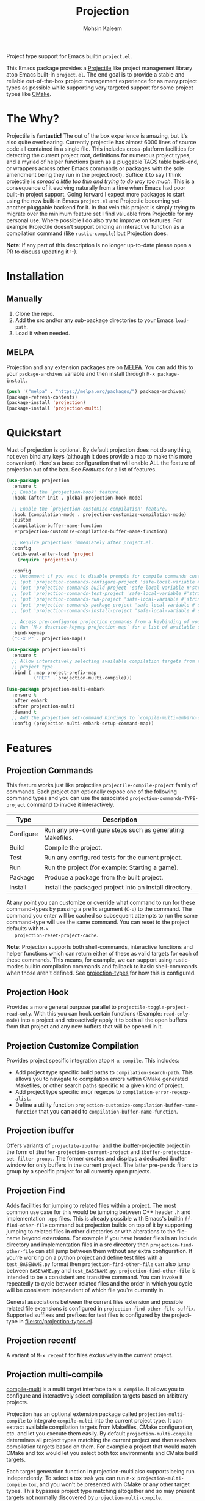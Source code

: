 #+TITLE: Projection
#+AUTHOR: Mohsin Kaleem
# LocalWords: pluggable ibuffer

#+html: <p align="right">
#+html: <a href="https://github.com/mohkale/projection" alt="lint" style="margin-right: 4px;"><img src="https://github.com/mohkale/projection/actions/workflows/lint.yml/badge.svg" /></a>
#+html: <a href="https://github.com/mohkale/projection" alt="test" style="margin-right: 4px;"><img src="https://github.com/mohkale/projection/actions/workflows/test.yml/badge.svg" /></a>
#+html: <a href="https://melpa.org/#/projection"><img alt="MELPA" src="https://melpa.org/packages/projection-badge.svg"/></a>
#+html: </p>

Project type support for Emacs builtin ~project.el~.

#+html: <img src="https://user-images.githubusercontent.com/23294780/268754300-152f0bcc-7423-4bf7-a52c-350cc52f69d3.gif" align="middle" />

This Emacs package provides a [[https://github.com/bbatsov/projectile][Projectile]] like project management library atop Emacs
built-in ~project.el~. The end goal is to provide a stable and reliable out-of-the-box
project management experience for as many project types as possible while supporting
very targeted support for some project types like [[https://cmake.org/][CMake]].

* The Why?
  Projectile is *fantastic!* The out of the box experience is amazing, but it's also
  quite overbearing. Currently projectile has almost 6000 lines of source code all
  contained in a single file. This includes cross-platform facilities for detecting
  the current project root, definitions for numerous project types, and a myriad of
  helper functions (such as a pluggable TAGS table back-end, or wrappers across other
  Emacs commands or packages with the sole amendment being they run in the project
  root). Suffice it to say I think projectile is /spread a little too thin and trying
  to do way too much/. This is a consequence of it evolving naturally from a time when
  Emacs had poor built-in project support. Going forward I expect more packages to
  start using the new built-in Emacs ~project.el~ and Projectile becoming yet-another
  pluggable backend for it. In that vein this project is simply trying to migrate
  over the minimum feature set I find valuable from Projectile for my personal use.
  Where possible I do also try to improve on features. For example Projectile doesn't
  support binding an interactive function as a compilation command (like
  ~rustic-compile~) but Projection does.

  *Note*: If any part of this description is no longer up-to-date please open a PR to
  discuss updating it :-).

* Installation
** Manually
   1. Clone the repo.
   2. Add the src and/or any sub-package directories to your Emacs ~load-path~.
   3. Load it when needed.

** MELPA
   Projection and any extension packages are on [[https://github.com/melpa/melpa][MELPA]]. You can add this to your
   ~package-archives~ variable and then install through ~M-x package-install~.

   #+begin_src emacs-lisp
     (push '("melpa" . "https://melpa.org/packages/") package-archives)
     (package-refresh-contents)
     (package-install 'projection)
     (package-install 'projection-multi)
   #+end_src

* Quickstart
  Must of projection is optional. By default projection does not do anything, not
  even bind any keys (although it does provide a map to make this more convenient).
  Here's a base configuration that will enable ALL the feature of projection out of
  the box. See [[*Features][Features]] for a list of features.

  #+begin_src emacs-lisp
    (use-package projection
      :ensure t
      ;; Enable the `projection-hook' feature.
      :hook (after-init . global-projection-hook-mode)

      ;; Enable the `projection-customize-compilation' feature.
      :hook (compilation-mode . projection-customize-compilation-mode)
      :custom
      (compilation-buffer-name-function
       #'projection-customize-compilation-buffer-name-function)

      ;; Require projections immediately after project.el.
      :config
      (with-eval-after-load 'project
        (require 'projection))

      :config
      ;; Uncomment if you want to disable prompts for compile commands customized in .dir-locals.el
      ;; (put 'projection-commands-configure-project 'safe-local-variable #'stringp)
      ;; (put 'projection-commands-build-project 'safe-local-variable #'stringp)
      ;; (put 'projection-commands-test-project 'safe-local-variable #'stringp)
      ;; (put 'projection-commands-run-project 'safe-local-variable #'stringp)
      ;; (put 'projection-commands-package-project 'safe-local-variable #'stringp)
      ;; (put 'projection-commands-install-project 'safe-local-variable #'stringp)

      ;; Access pre-configured projection commands from a keybinding of your choice.
      ;; Run `M-x describe-keymap projection-map` for a list of available commands.
      :bind-keymap
      ("C-x P" . projection-map))

    (use-package projection-multi
      :ensure t
      ;; Allow interactively selecting available compilation targets from the current
      ;; project type.
      :bind ( :map project-prefix-map
              ("RET" . projection-multi-compile)))

    (use-package projection-multi-embark
      :ensure t
      :after embark
      :after projection-multi
      :demand t
      ;; Add the projection set-command bindings to `compile-multi-embark-command-map'.
      :config (projection-multi-embark-setup-command-map))
  #+end_src

* Features
** Projection Commands
   This feature works just like projectiles ~projectile-compile-project~ family of
   commands. Each project can optionally expose one of the following command types
   and you can use the associated =projection-commands-TYPE-project= command to
   invoke it interactively.

   | Type      | Description                                               |
   |-----------+-----------------------------------------------------------|
   | Configure | Run any pre-configure steps such as generating Makefiles. |
   | Build     | Compile the project.                                      |
   | Test      | Run any configured tests for the current project.         |
   | Run       | Run the project (for example: Starting a game).           |
   | Package   | Produce a package from the built project.                 |
   | Install   | Install the packaged project into an install directory.   |

   At any point you can customize or override what command to run for these
   command-types by passing a prefix argument (=C-u=) to the command. The command you
   enter will be cached so subsequent attempts to run the same command-type will use
   the same command. You can reset to the project defaults with =M-x
   projection-reset-project-cache=.

   *Note*: Projection supports both shell-commands, interactive functions and helper
   functions which can return either of these as valid targets for each of these
   commands. This means, for example, we can support using rustic-modes builtin
   compilation commands and fallback to basic shell-commands when those aren't
   defined. See [[file:src/projection-types.el][projection-types]] for how this is configured.

** Projection Hook
   Provides a more general purpose parallel to ~projectile-toggle-project-read-only~.
   With this you can hook certain functions (Example: ~read-only-mode~) into a project
   and retroactively apply it to both all the open buffers from that project and any
   new buffers that will be opened in it.

** Projection Customize Compilation
   Provides project specific integration atop =M-x compile=. This includes:

   + Add project type specific build paths to =compilation-search-path=.
     This allows you to navigate to compilation errors within CMake generated Makefiles,
     or other search paths specific to a given kind of project.
   + Add project type specific error regexps to =compilation-error-regexp-alist=.
   + Define a utility function =projection-customize-compilation-buffer-name-function= that you can add to =compilation-buffer-name-function=.

** Projection ibuffer
   Offers variants of ~projectile-ibuffer~ and the [[https://github.com/purcell/ibuffer-projectile][ibuffer-projectile]] project in the
   form of =ibuffer-projection-current-project= and =ibuffer-projection-set-filter-groups=.
   The former creates and displays a dedicated ibuffer window for only buffers in the
   current project. The latter pre-pends filters to group by a specific project for
   all currently open projects.

** Projection Find
   Adds facilities for jumping to related files within a project. The most common use
   case for this would be jumping between C++ header ~.h~ and implementation ~.cpp~ files.
   This is already possible with Emacs's builtin =ff-find-other-file= command but
   projection builds on top of it by supporting jumping to related files in other
   directories or with alterations to the file-name beyond extensions. For example if
   you have header files in an include directory and implementation files in a src
   directory then =projection-find-other-file= can still jump between them without any
   extra configuration. If you're working on a python project and define test files
   with a ~test_BASENAME.py~ format then ~projection-find-other-file~ can also jump
   between ~BASENAME.py~ and ~test_BASENAME.py~. ~projection-find-other-file~ is intended to
   be a consistent and transitive command. You can invoke it repeatedly to cycle
   between related files and the order in which you cycle will be consistent
   independent of which file you're currently in.

   General associations between the current files extension and possible related file
   extensions is configured in =projection-find-other-file-suffix=. Supported suffixes
   and prefixes for test files is configured by the project-type in
   [[file:src/projection-types.el]].

** Projection recentf
   A variant of =M-x recentf= for files exclusively in the current project.

** Projection multi-compile
#+html: <p align="right">
#+html: <a href="https://melpa.org/#/projection-multi"><img alt="MELPA" src="https://melpa.org/packages/projection-multi-badge.svg"/></a>
#+html: </p>

#+html: <img src="https://user-images.githubusercontent.com/23294780/268754522-1f561a67-d32f-4c1c-9d07-a93d9c368190.png" alt="Demo" align="middle" title="Projection Multi Demo" class="img" />

   [[https://github.com/mohkale/compile-multi][compile-multi]] is a multi target interface to =M-x compile=. It allows you to
   configure and interactively select compilation targets based on arbitrary
   projects.

   Projection has an optional extension package called =projection-multi-compile= to
   integrate =compile-multi= into the current project type. It can extract available
   compilation targets from Makefiles, CMake configuration, etc. and let you execute
   them easily. By default =projection-multi-compile= determines all project types
   matching the current project and then resolves compilation targets based on them.
   For example a project that would match CMake and tox would let you select both tox
   environments and CMake build targets.

   Each target generation function in projection-multi also supports being run
   independently. To select a tox task you can run =M-x projection-multi-compile-tox=,
   and you won't be presented with CMake or any other target types. This bypasses
   project type matching altogether and so may present targets not normally
   discovered by =projection-multi-compile=.

   Currently automatic target generation functions are available for the following
   project types:

   - projection (This simply presents available [[*Projection Commands][commands]] for the matching project types)
   - CMake (& CTest)
   - Make
   - Poetry Poe
   - Tox


** Projection multi-embark
#+html: <p align="right">
#+html: <a href="https://melpa.org/#/projection-multi-embark"><img alt="MELPA" src="https://melpa.org/packages/projection-multi-embark-badge.svg"/></a>
#+html: </p>

  Add embark integration to multi-compile using the [[https://github.com/mohkale/compile-multi#compile-multi-embark][multi-compile-embark]] extension
  feature. This allows you to immediately set one of the candidates show in a
  compile-multi session as the projects build, configure, etc. command type. Use this
  to interactively and incrementally update build targets.

** Projection dape
#+html: <p align="right">
#+html: <a href="https://melpa.org/#/projection-dape"><img alt="MELPA" src="https://melpa.org/packages/projection-dape.svg"/></a>
#+html: </p>

  Adds support for interactively selecting debuggable artifacts of a project and
  starting a debugger instance with [[https://github.com/svaante/dape][dape]].

** Specialised Project Support
   Currently projection has very extensive support for certain project types. This
   tries to bind Emacs a little stronger into the framework and bring more IDE like
   support for extending the project builds. This section documents some of the extra
   support available.

*** CMake
    For CMake projects projection supports the following extensions:

    - =projection-cmake-set-preset= - Interactively sets a preset for a given
      build-type in the current project. By default if a project has any supported
      presets for a build-type projection will automatically prompt you for which to
      use and then cache it for subsequent invocations. See =projection-cmake-preset=
      to set an alternative preset behaviour for your use case.
    - =projection-cmake-set-build-type= - Alter the value of the =CMAKE_BUILD_TYPE=
      option passed through to CMake while configuring.
    - Target resolution through the [[https://cmake.org/cmake/help/v3.15/manual/cmake-file-api.7.html][CMake file API]]. This requires a deterministic
      build directory and when unset will be disabled.

* Configuration
** Permanently Configuring Project Types
   Project types are eioio objects. Every project type currently supported by
   projection has a =defvar= to allow you to modify it. For example you can override
   the default compilation command run for a given project by overriding the build
   attribute:

   #+begin_src emacs-lisp
     ;; Change the test command for dotnet projects.
     (oset projection-project-type-dotnet test "dotnet lint")
     ;; Unset the build command for dotnet projects.
     (oset projection-project-type-dotnet build nil)
   #+end_src

   To remove a project type from the configuration list altogether you can delete it
   from =projection-project-types=.

   #+begin_src emacs-lisp
     (delq projection-project-type-cmake projection-project-types)
   #+end_src

